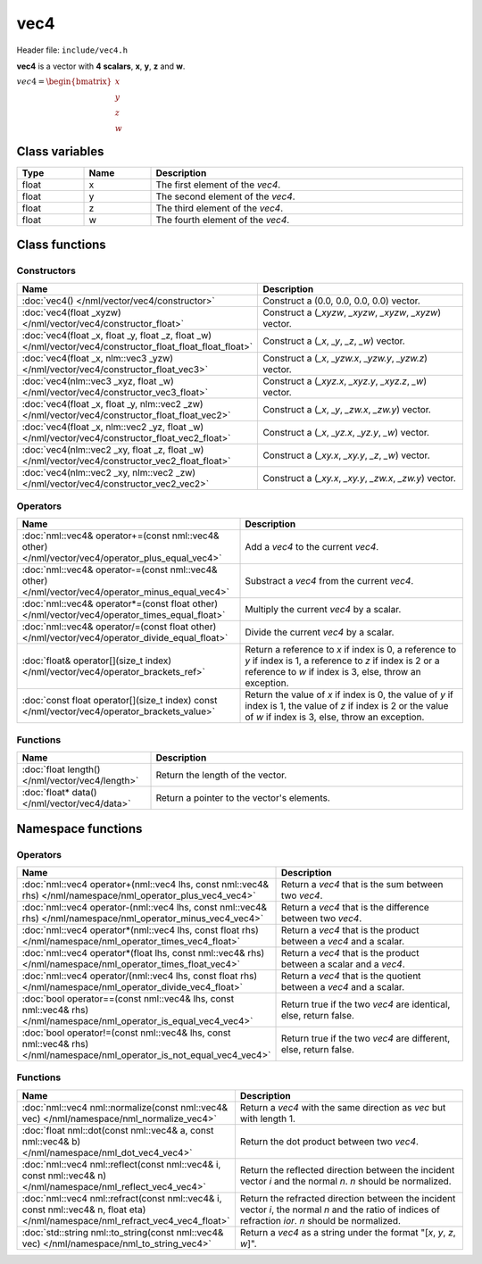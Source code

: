vec4
====

Header file: ``include/vec4.h``

**vec4** is a vector with **4 scalars**, **x**, **y**, **z** and **w**.

:math:`vec4 = \begin{bmatrix} x \\ y \\ z \\ w \end{bmatrix}`

Class variables
---------------

.. table::
	:width: 100%
	:widths: 15 15 70
	:class: code-table

	+-------+-------+-----------------------------------+
	| Type  | Name  | Description                       |
	+=======+=======+===================================+
	| float | x     | The first element of the *vec4*.  |
	+-------+-------+-----------------------------------+
	| float | y     | The second element of the *vec4*. |
	+-------+-------+-----------------------------------+
	| float | z     | The third element of the *vec4*.  |
	+-------+-------+-----------------------------------+
	| float | w     | The fourth element of the *vec4*. |
	+-------+-------+-----------------------------------+

Class functions
---------------

Constructors
~~~~~~~~~~~~

.. table::
	:width: 100%
	:widths: 30 70
	:class: code-table

	+------------------------------------------------------------------------------------------------------------+----------------------------------------------------------+
	| Name                                                                                                       | Description                                              |
	+============================================================================================================+==========================================================+
	| :doc:`vec4() </nml/vector/vec4/constructor>`                                                               | Construct a (0.0, 0.0, 0.0, 0.0) vector.                 |
	+------------------------------------------------------------------------------------------------------------+----------------------------------------------------------+
	| :doc:`vec4(float _xyzw) </nml/vector/vec4/constructor_float>`                                              | Construct a (*_xyzw*, *_xyzw*, *_xyzw*, *_xyzw*) vector. |
	+------------------------------------------------------------------------------------------------------------+----------------------------------------------------------+
	| :doc:`vec4(float _x, float _y, float _z, float _w) </nml/vector/vec4/constructor_float_float_float_float>` | Construct a (*_x*, *_y*, *_z*, *_w*) vector.             |
	+------------------------------------------------------------------------------------------------------------+----------------------------------------------------------+
	| :doc:`vec4(float _x, nlm::vec3 _yzw) </nml/vector/vec4/constructor_float_vec3>`                            | Construct a (*_x*, *_yzw.x*, *_yzw.y*, *_yzw.z*) vector. |
	+------------------------------------------------------------------------------------------------------------+----------------------------------------------------------+
	| :doc:`vec4(nlm::vec3 _xyz, float _w) </nml/vector/vec4/constructor_vec3_float>`                            | Construct a (*_xyz.x*, *_xyz.y*, *_xyz.z*, *_w*) vector. |
	+------------------------------------------------------------------------------------------------------------+----------------------------------------------------------+
	| :doc:`vec4(float _x, float _y, nlm::vec2 _zw) </nml/vector/vec4/constructor_float_float_vec2>`             | Construct a (*_x*, *_y*, *_zw.x*, *_zw.y*) vector.       |
	+------------------------------------------------------------------------------------------------------------+----------------------------------------------------------+
	| :doc:`vec4(float _x, nlm::vec2 _yz, float _w) </nml/vector/vec4/constructor_float_vec2_float>`             | Construct a (*_x*, *_yz.x*, *_yz.y*, *_w*) vector.       |
	+------------------------------------------------------------------------------------------------------------+----------------------------------------------------------+
	| :doc:`vec4(nlm::vec2 _xy, float _z, float _w) </nml/vector/vec4/constructor_vec2_float_float>`             | Construct a (*_xy.x*, *_xy.y*, *_z*, *_w*) vector.       |
	+------------------------------------------------------------------------------------------------------------+----------------------------------------------------------+
	| :doc:`vec4(nlm::vec2 _xy, nlm::vec2 _zw) </nml/vector/vec4/constructor_vec2_vec2>`                         | Construct a (*_xy.x*, *_xy.y*, *_zw.x*, *_zw.y*) vector. |
	+------------------------------------------------------------------------------------------------------------+----------------------------------------------------------+

Operators
~~~~~~~~~

.. table::
	:width: 100%
	:widths: 50 50
	:class: code-table

	+---------------------------------------------------------------------------------------------------+----------------------------------------------------------------------------------------------------------------------------------------------------------------------------+
	| Name                                                                                              | Description                                                                                                                                                                |
	+===================================================================================================+============================================================================================================================================================================+
	| :doc:`nml::vec4& operator+=(const nml::vec4& other) </nml/vector/vec4/operator_plus_equal_vec4>`  | Add a *vec4* to the current *vec4*.                                                                                                                                        |
	+---------------------------------------------------------------------------------------------------+----------------------------------------------------------------------------------------------------------------------------------------------------------------------------+
	| :doc:`nml::vec4& operator-=(const nml::vec4& other) </nml/vector/vec4/operator_minus_equal_vec4>` | Substract a *vec4* from the current *vec4*.                                                                                                                                |
	+---------------------------------------------------------------------------------------------------+----------------------------------------------------------------------------------------------------------------------------------------------------------------------------+
	| :doc:`nml::vec4& operator*=(const float other) </nml/vector/vec4/operator_times_equal_float>`     | Multiply the current *vec4* by a scalar.                                                                                                                                   |
	+---------------------------------------------------------------------------------------------------+----------------------------------------------------------------------------------------------------------------------------------------------------------------------------+
	| :doc:`nml::vec4& operator/=(const float other) </nml/vector/vec4/operator_divide_equal_float>`    | Divide the current *vec4* by a scalar.                                                                                                                                     |
	+---------------------------------------------------------------------------------------------------+----------------------------------------------------------------------------------------------------------------------------------------------------------------------------+
	| :doc:`float& operator[](size_t index) </nml/vector/vec4/operator_brackets_ref>`                   | Return a reference to *x* if index is 0, a reference to *y* if index is 1, a reference to *z* if index is 2 or a reference to *w* if index is 3, else, throw an exception. |
	+---------------------------------------------------------------------------------------------------+----------------------------------------------------------------------------------------------------------------------------------------------------------------------------+
	| :doc:`const float operator[](size_t index) const </nml/vector/vec4/operator_brackets_value>`      | Return the value of *x* if index is 0, the value of *y* if index is 1, the value of *z* if index is 2 or the value of *w* if index is 3, else, throw an exception.         |
	+---------------------------------------------------------------------------------------------------+----------------------------------------------------------------------------------------------------------------------------------------------------------------------------+

Functions
~~~~~~~~~

.. table::
	:width: 100%
	:widths: 30 70
	:class: code-table

	+-------------------------------------------------+--------------------------------------------+
	| Name                                            | Description                                |
	+=================================================+============================================+
	| :doc:`float length() </nml/vector/vec4/length>` | Return the length of the vector.           |
	+-------------------------------------------------+--------------------------------------------+
	| :doc:`float* data() </nml/vector/vec4/data>`    | Return a pointer to the vector's elements. |
	+-------------------------------------------------+--------------------------------------------+

Namespace functions
-------------------

Operators
~~~~~~~~~

.. table::
	:width: 100%
	:widths: 40 60
	:class: code-table

	+-------------------------------------------------------------------------------------------------------------------------+---------------------------------------------------------------------+
	| Name                                                                                                                    | Description                                                         |
	+=========================================================================================================================+=====================================================================+
	| :doc:`nml::vec4 operator+(nml::vec4 lhs, const nml::vec4& rhs) </nml/namespace/nml_operator_plus_vec4_vec4>`            | Return a *vec4* that is the sum between two *vec4*.                 |
	+-------------------------------------------------------------------------------------------------------------------------+---------------------------------------------------------------------+
	| :doc:`nml::vec4 operator-(nml::vec4 lhs, const nml::vec4& rhs) </nml/namespace/nml_operator_minus_vec4_vec4>`           | Return a *vec4* that is the difference between two *vec4*.          |
	+-------------------------------------------------------------------------------------------------------------------------+---------------------------------------------------------------------+
	| :doc:`nml::vec4 operator*(nml::vec4 lhs, const float rhs) </nml/namespace/nml_operator_times_vec4_float>`               | Return a *vec4* that is the product between a *vec4* and a scalar.  |
	+-------------------------------------------------------------------------------------------------------------------------+---------------------------------------------------------------------+
	| :doc:`nml::vec4 operator*(float lhs, const nml::vec4& rhs) </nml/namespace/nml_operator_times_float_vec4>`              | Return a *vec4* that is the product between a scalar and a *vec4*.  |
	+-------------------------------------------------------------------------------------------------------------------------+---------------------------------------------------------------------+
	| :doc:`nml::vec4 operator/(nml::vec4 lhs, const float rhs) </nml/namespace/nml_operator_divide_vec4_float>`              | Return a *vec4* that is the quotient between a *vec4* and a scalar. |
	+-------------------------------------------------------------------------------------------------------------------------+---------------------------------------------------------------------+
	| :doc:`bool operator==(const nml::vec4& lhs, const nml::vec4& rhs) </nml/namespace/nml_operator_is_equal_vec4_vec4>`     | Return true if the two *vec4* are identical, else, return false.    |
	+-------------------------------------------------------------------------------------------------------------------------+---------------------------------------------------------------------+
	| :doc:`bool operator!=(const nml::vec4& lhs, const nml::vec4& rhs) </nml/namespace/nml_operator_is_not_equal_vec4_vec4>` | Return true if the two *vec4* are different, else, return false.    |
	+-------------------------------------------------------------------------------------------------------------------------+---------------------------------------------------------------------+

Functions
~~~~~~~~~

.. table::
	:width: 100%
	:widths: 40 60
	:class: code-table

	+-------------------------------------------------------------------------------------------------------------------------------+--------------------------------------------------------------------------------------------------------------------------------------------------------+
	| Name                                                                                                                          | Description                                                                                                                                            |
	+===============================================================================================================================+========================================================================================================================================================+
	| :doc:`nml::vec4 nml::normalize(const nml::vec4& vec) </nml/namespace/nml_normalize_vec4>`                                     | Return a *vec4* with the same direction as *vec* but with length 1.                                                                                    |
	+-------------------------------------------------------------------------------------------------------------------------------+--------------------------------------------------------------------------------------------------------------------------------------------------------+
	| :doc:`float nml::dot(const nml::vec4& a, const nml::vec4& b) </nml/namespace/nml_dot_vec4_vec4>`                              | Return the dot product between two *vec4*.                                                                                                             |
	+-------------------------------------------------------------------------------------------------------------------------------+--------------------------------------------------------------------------------------------------------------------------------------------------------+
	| :doc:`nml::vec4 nml::reflect(const nml::vec4& i, const nml::vec4& n) </nml/namespace/nml_reflect_vec4_vec4>`                  | Return the reflected direction between the incident vector *i* and the normal *n*. *n* should be normalized.                                           |
	+-------------------------------------------------------------------------------------------------------------------------------+--------------------------------------------------------------------------------------------------------------------------------------------------------+
	| :doc:`nml::vec4 nml::refract(const nml::vec4& i, const nml::vec4& n, float eta) </nml/namespace/nml_refract_vec4_vec4_float>` | Return the refracted direction between the incident vector *i*, the normal *n* and the ratio of indices of refraction *ior*. *n* should be normalized. |
	+-------------------------------------------------------------------------------------------------------------------------------+--------------------------------------------------------------------------------------------------------------------------------------------------------+
	| :doc:`std::string nml::to_string(const nml::vec4& vec) </nml/namespace/nml_to_string_vec4>`                                   | Return a *vec4* as a string under the format "[*x*, *y*, *z*, *w*]".                                                                                   |
	+-------------------------------------------------------------------------------------------------------------------------------+--------------------------------------------------------------------------------------------------------------------------------------------------------+